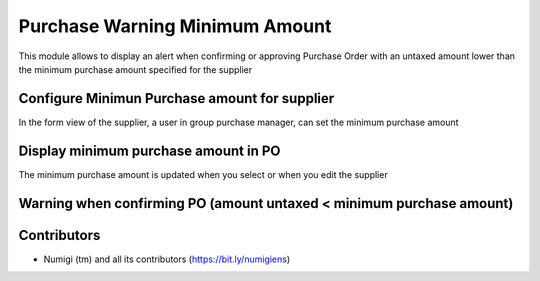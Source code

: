 Purchase Warning Minimum Amount
===============================
This module allows to display an alert when confirming or approving Purchase Order with an untaxed amount lower than
the minimum purchase amount specified for the supplier

Configure Minimun Purchase amount for supplier
----------------------------------------------

In the form view of the supplier, a user in group purchase manager, can set the minimum purchase amount

.. image:: static/description/min_puchase_amount.png

Display minimum purchase amount in PO
-------------------------------------

The minimum purchase amount is updated when you select or when you edit the supplier

.. image:: static/description/min_po.png

Warning when confirming PO (amount untaxed < minimum purchase amount)
---------------------------------------------------------------------

.. image:: static/description/alerte.png

Contributors
------------
* Numigi (tm) and all its contributors (https://bit.ly/numigiens)

